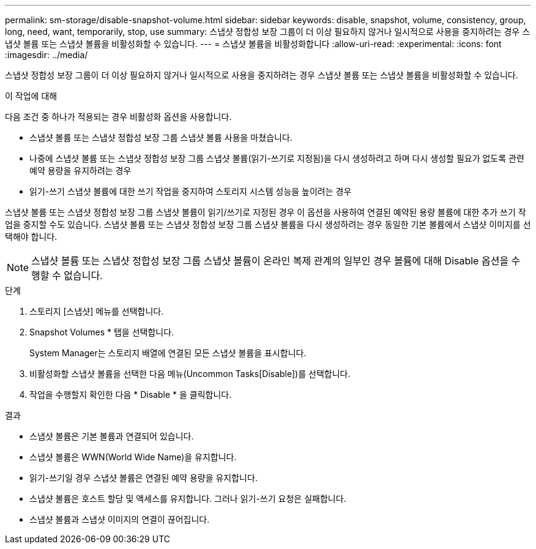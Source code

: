 ---
permalink: sm-storage/disable-snapshot-volume.html 
sidebar: sidebar 
keywords: disable, snapshot, volume, consistency, group, long, need, want, temporarily, stop, use 
summary: 스냅샷 정합성 보장 그룹이 더 이상 필요하지 않거나 일시적으로 사용을 중지하려는 경우 스냅샷 볼륨 또는 스냅샷 볼륨을 비활성화할 수 있습니다. 
---
= 스냅샷 볼륨을 비활성화합니다
:allow-uri-read: 
:experimental: 
:icons: font
:imagesdir: ../media/


[role="lead"]
스냅샷 정합성 보장 그룹이 더 이상 필요하지 않거나 일시적으로 사용을 중지하려는 경우 스냅샷 볼륨 또는 스냅샷 볼륨을 비활성화할 수 있습니다.

.이 작업에 대해
다음 조건 중 하나가 적용되는 경우 비활성화 옵션을 사용합니다.

* 스냅샷 볼륨 또는 스냅샷 정합성 보장 그룹 스냅샷 볼륨 사용을 마쳤습니다.
* 나중에 스냅샷 볼륨 또는 스냅샷 정합성 보장 그룹 스냅샷 볼륨(읽기-쓰기로 지정됨)을 다시 생성하려고 하며 다시 생성할 필요가 없도록 관련 예약 용량을 유지하려는 경우
* 읽기-쓰기 스냅샷 볼륨에 대한 쓰기 작업을 중지하여 스토리지 시스템 성능을 높이려는 경우


스냅샷 볼륨 또는 스냅샷 정합성 보장 그룹 스냅샷 볼륨이 읽기/쓰기로 지정된 경우 이 옵션을 사용하여 연결된 예약된 용량 볼륨에 대한 추가 쓰기 작업을 중지할 수도 있습니다. 스냅샷 볼륨 또는 스냅샷 정합성 보장 그룹 스냅샷 볼륨을 다시 생성하려는 경우 동일한 기본 볼륨에서 스냅샷 이미지를 선택해야 합니다.

[NOTE]
====
스냅샷 볼륨 또는 스냅샷 정합성 보장 그룹 스냅샷 볼륨이 온라인 복제 관계의 일부인 경우 볼륨에 대해 Disable 옵션을 수행할 수 없습니다.

====
.단계
. 스토리지 [스냅샷] 메뉴를 선택합니다.
. Snapshot Volumes * 탭을 선택합니다.
+
System Manager는 스토리지 배열에 연결된 모든 스냅샷 볼륨을 표시합니다.

. 비활성화할 스냅샷 볼륨을 선택한 다음 메뉴(Uncommon Tasks[Disable])를 선택합니다.
. 작업을 수행할지 확인한 다음 * Disable * 을 클릭합니다.


.결과
* 스냅샷 볼륨은 기본 볼륨과 연결되어 있습니다.
* 스냅샷 볼륨은 WWN(World Wide Name)을 유지합니다.
* 읽기-쓰기일 경우 스냅샷 볼륨은 연결된 예약 용량을 유지합니다.
* 스냅샷 볼륨은 호스트 할당 및 액세스를 유지합니다. 그러나 읽기-쓰기 요청은 실패합니다.
* 스냅샷 볼륨과 스냅샷 이미지의 연결이 끊어집니다.

